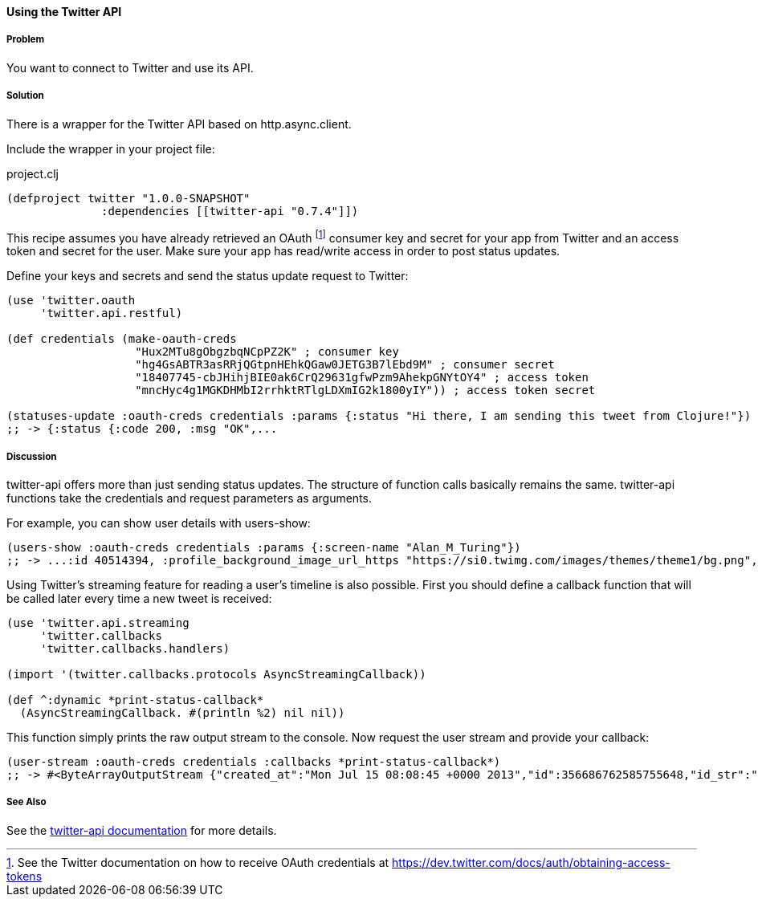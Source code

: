 ==== Using the Twitter API
// By Tobias Bayer (codebrickie)

===== Problem

You want to connect to Twitter and use its API.

===== Solution

There is a wrapper for the Twitter API based on http.async.client.

Include the wrapper in your project file:

.project.clj
[source,clojure]
----
(defproject twitter "1.0.0-SNAPSHOT"
              :dependencies [[twitter-api "0.7.4"]])
----

This recipe assumes you have already retrieved an OAuth footnote:[See the Twitter documentation on how to receive OAuth credentials at https://dev.twitter.com/docs/auth/obtaining-access-tokens] consumer key and secret for your app from Twitter and an access token and secret for the user. Make sure your app has read/write access in order to post status updates.

Define your keys and secrets and send the status update request to Twitter:

[source,clojure]
----
(use 'twitter.oauth
     'twitter.api.restful)

(def credentials (make-oauth-creds
                   "Hux2MTu8gObgzbqNCpPZ2K" ; consumer key
                   "hg4GsABTR3asRRjQGtpnHEhkQGaw0JETG3B7lEbd9M" ; consumer secret
                   "18407745-cbJHihjBIE0ak6CrQ29631gfwPzm9AhekpGNYtOY4" ; access token
                   "mncHyc4g1MGKDHMbI2rrhktRTlgLDXmIG2k1800yIY")) ; access token secret

(statuses-update :oauth-creds credentials :params {:status "Hi there, I am sending this tweet from Clojure!"})
;; -> {:status {:code 200, :msg "OK",...
----
	

===== Discussion

++twitter-api++ offers more than just sending status updates.
The structure of function calls basically remains the same. ++twitter-api++ functions take the credentials and request parameters as arguments.

For example, you can show user details with ++users-show++:

[source,clojure]
----
(users-show :oauth-creds credentials :params {:screen-name "Alan_M_Turing"})
;; -> ...:id 40514394, :profile_background_image_url_https "https://si0.twimg.com/images/themes/theme1/bg.png", :description "Without being overly modest, you can read this because of me.", :profile_text_color "333333", :screen_name "Alan_M_Turing"...
----

Using Twitter's streaming feature for reading a user's timeline is also possible.
First you should define a callback function that will be called later every time a new tweet is received:

[source,clojure]
----
(use 'twitter.api.streaming
     'twitter.callbacks
     'twitter.callbacks.handlers)

(import '(twitter.callbacks.protocols AsyncStreamingCallback))

(def ^:dynamic *print-status-callback* 
  (AsyncStreamingCallback. #(println %2) nil nil))
----

This function simply prints the raw output stream to the console.
Now request the user stream and provide your callback:

[source,clojure]
----
(user-stream :oauth-creds credentials :callbacks *print-status-callback*)
;; -> #<ByteArrayOutputStream {"created_at":"Mon Jul 15 08:08:45 +0000 2013","id":356686762585755648,"id_str":"356686762585755648","text":"Morning everyone."...
----

===== See Also
See the https://github.com/adamwynne/twitter-api[twitter-api documentation] for more details.
